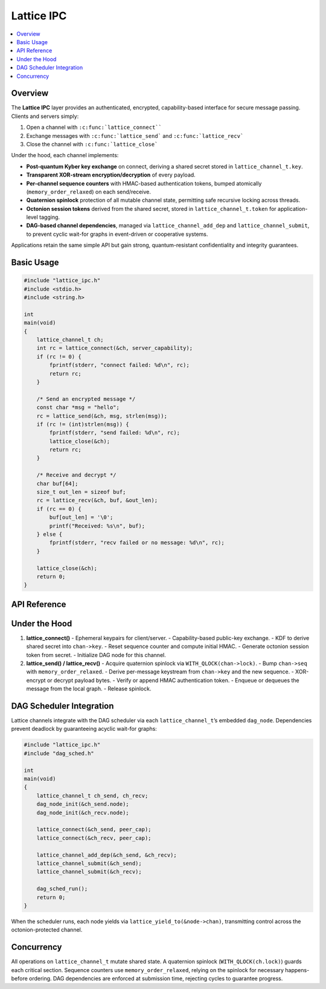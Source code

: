 Lattice IPC
===========

.. contents::
   :local:

Overview
--------

The **Lattice IPC** layer provides an authenticated, encrypted,
capability-based interface for secure message passing.  Clients and
servers simply:

#.  Open a channel with ``:c:func:`lattice_connect````
#.  Exchange messages with ``:c:func:`lattice_send``` and
    ``:c:func:`lattice_recv```
#.  Close the channel with ``:c:func:`lattice_close```

Under the hood, each channel implements:

- **Post-quantum Kyber key exchange** on connect, deriving a shared secret
  stored in ``lattice_channel_t.key``.
- **Transparent XOR-stream encryption/decryption** of every payload.
- **Per-channel sequence counters** with HMAC-based authentication tokens,
  bumped atomically (``memory_order_relaxed``) on each send/receive.
- **Quaternion spinlock** protection of all mutable channel state,
  permitting safe recursive locking across threads.
- **Octonion session tokens** derived from the shared secret, stored in
  ``lattice_channel_t.token`` for application-level tagging.
- **DAG-based channel dependencies**, managed via
  ``lattice_channel_add_dep`` and ``lattice_channel_submit``, to prevent
  cyclic wait-for graphs in event-driven or cooperative systems.

Applications retain the same simple API but gain strong,
quantum-resistant confidentiality and integrity guarantees.

Basic Usage
-----------

.. code-block:: c

   #include "lattice_ipc.h"
   #include <stdio.h>
   #include <string.h>

   int
   main(void)
   {
       lattice_channel_t ch;
       int rc = lattice_connect(&ch, server_capability);
       if (rc != 0) {
           fprintf(stderr, "connect failed: %d\n", rc);
           return rc;
       }

       /* Send an encrypted message */
       const char *msg = "hello";
       rc = lattice_send(&ch, msg, strlen(msg));
       if (rc != (int)strlen(msg)) {
           fprintf(stderr, "send failed: %d\n", rc);
           lattice_close(&ch);
           return rc;
       }

       /* Receive and decrypt */
       char buf[64];
       size_t out_len = sizeof buf;
       rc = lattice_recv(&ch, buf, &out_len);
       if (rc == 0) {
           buf[out_len] = '\0';
           printf("Received: %s\n", buf);
       } else {
           fprintf(stderr, "recv failed or no message: %d\n", rc);
       }

       lattice_close(&ch);
       return 0;
   }

API Reference
-------------

.. c:function:: int lattice_connect(lattice_channel_t *chan, exo_cap cap)

   - Generates two ephemeral Kyber key-pairs, exchanges public keys
     via the capability channel.
   - Derives ``chan->key`` via KDF over the shared contributions.
   - Initializes ``chan->seq = 0``, ``chan->auth_token = HMAC(chan->key, 0)``.
   - Derives ``chan->token`` (octonion session marker) from ``chan->key``.
   - Initializes associated DAG node via ``dag_node_init(&chan->node)``.

.. c:function:: int lattice_send(lattice_channel_t *chan,
                                 const void *data,
                                 size_t len)

   - Locks ``chan->lock`` (quaternion spinlock).
   - Increments ``chan->seq`` (``memory_order_relaxed``), recomputes
     ``chan->auth_token``.
   - Derives an XOR keystream from ``chan->key || chan->seq``.
   - Encrypts payload in-place by XORing.
   - Appends ``chan->auth_token`` to ciphertext.
   - Queues or transmits the message.
   - Unlocks ``chan->lock``.
   - Returns number of bytes sent, or negative on error.

.. c:function:: int lattice_recv(lattice_channel_t *chan,
                                 void *buf,
                                 size_t *len_out)

   - Locks ``chan->lock``.
   - Retrieves next message from queue or network transport.
   - Verifies appended ``auth_token`` matches HMAC.
   - Derives XOR keystream from ``chan->key || message.seq``.
   - Decrypts payload by XORing, copies into ``buf``, sets ``*len_out``.
   - Increments ``chan->seq`` and updates ``chan->auth_token``.
   - Unlocks ``chan->lock``.
   - Returns 0 on success, negative or ``E_NO_MESSAGE`` if none.

.. c:function:: void lattice_close(lattice_channel_t *chan)

   - Closes the channel, zeroing ``chan->cap``, ``chan->seq``,
     ``chan->auth_token``, ``chan->token``.
   - Resets DAG node via ``dag_node_reset(&chan->node)``.

.. c:function:: int lattice_yield_to(const lattice_channel_t *chan)

   - Yields execution to the peer endpoint’s capability.
   - Invoked internally by the DAG scheduler when a node becomes runnable.

.. c:function:: int lattice_channel_add_dep(lattice_channel_t *parent,
                                            lattice_channel_t *child)

   - Adds a dependency edge in the channel DAG.
   - Returns 0 on success, -1 if adding would create a cycle.

.. c:function:: int lattice_channel_submit(lattice_channel_t *chan)

   - Marks ``chan`` as ready by submitting its DAG node to the scheduler.
   - Returns 0 on success.

Under the Hood
--------------

1. **lattice_connect()**  
   - Ephemeral keypairs for client/server.  
   - Capability-based public-key exchange.  
   - KDF to derive shared secret into ``chan->key``.  
   - Reset sequence counter and compute initial HMAC.  
   - Generate octonion session token from secret.  
   - Initialize DAG node for this channel.

2. **lattice_send() / lattice_recv()**  
   - Acquire quaternion spinlock via ``WITH_QLOCK(chan->lock)``.  
   - Bump ``chan->seq`` with ``memory_order_relaxed``.  
   - Derive per-message keystream from ``chan->key`` and the new sequence.  
   - XOR-encrypt or decrypt payload bytes.  
   - Verify or append HMAC authentication token.  
   - Enqueue or dequeues the message from the local graph.  
   - Release spinlock.

DAG Scheduler Integration
-------------------------

Lattice channels integrate with the DAG scheduler via each
``lattice_channel_t``’s embedded ``dag_node``.  Dependencies prevent
deadlock by guaranteeing acyclic wait-for graphs:

.. code-block:: c

   #include "lattice_ipc.h"
   #include "dag_sched.h"

   int
   main(void)
   {
       lattice_channel_t ch_send, ch_recv;
       dag_node_init(&ch_send.node);
       dag_node_init(&ch_recv.node);

       lattice_connect(&ch_send, peer_cap);
       lattice_connect(&ch_recv, peer_cap);

       lattice_channel_add_dep(&ch_send, &ch_recv);
       lattice_channel_submit(&ch_send);
       lattice_channel_submit(&ch_recv);

       dag_sched_run();
       return 0;
   }

When the scheduler runs, each node yields via
``lattice_yield_to(&node->chan)``, transmitting control across
the octonion-protected channel.

Concurrency
-----------

All operations on ``lattice_channel_t`` mutate shared state.  A
quaternion spinlock (``WITH_QLOCK(ch.lock)``) guards each critical
section.  Sequence counters use ``memory_order_relaxed``, relying on
the spinlock for necessary happens-before ordering.  DAG dependencies
are enforced at submission time, rejecting cycles to guarantee progress.
